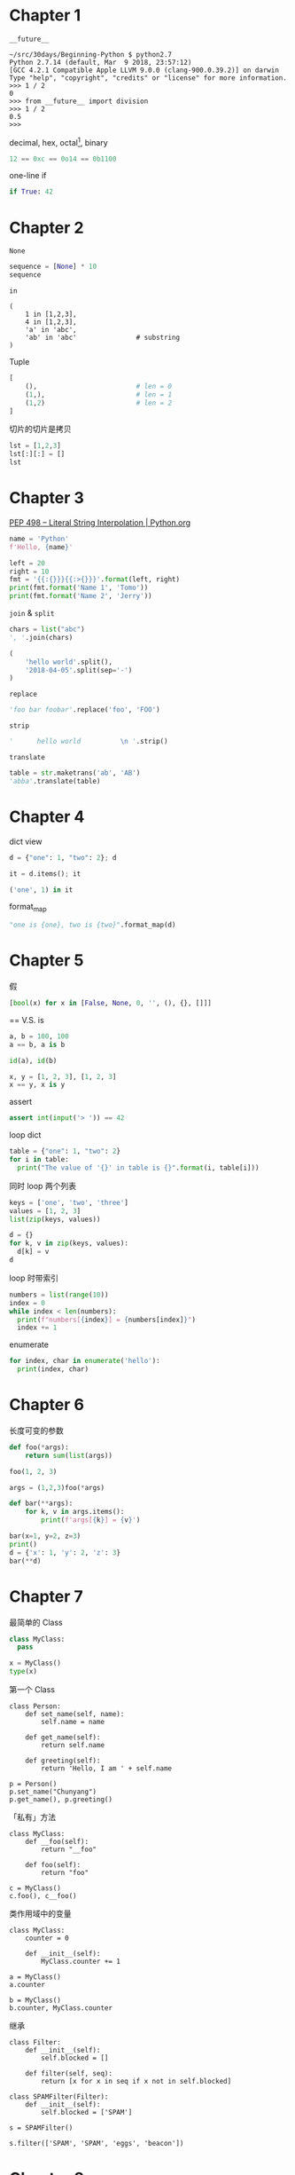 #+DATE: <2018-04-04 Wed>
#+PROPERTY: header-args:python :results value pp

* Chapter 1

~__future__~

#+begin_example
  ~/src/30days/Beginning-Python $ python2.7
  Python 2.7.14 (default, Mar  9 2018, 23:57:12)
  [GCC 4.2.1 Compatible Apple LLVM 9.0.0 (clang-900.0.39.2)] on darwin
  Type "help", "copyright", "credits" or "license" for more information.
  >>> 1 / 2
  0
  >>> from __future__ import division
  >>> 1 / 2
  0.5
  >>>
#+end_example

decimal, hex, octal[fn:1], binary

#+begin_src python :session
12 == 0xc == 0o14 == 0b1100
#+end_src

#+RESULTS:
: True

one-line if

#+begin_src python :session
if True: 42
#+end_src

#+RESULTS:
: 42

* Chapter 2

~None~

#+begin_src python :session
sequence = [None] * 10
sequence
#+end_src

#+RESULTS:
: [None, None, None, None, None, None, None, None, None, None]

~in~

#+begin_src python :session 
  (
      1 in [1,2,3],
      4 in [1,2,3],
      'a' in 'abc',
      'ab' in 'abc'               # substring
  )
#+end_src

#+RESULTS:
: (True, False, True, True)

Tuple

#+begin_src python :session
  [
      (),                         # len = 0
      (1,),                       # len = 1
      (1,2)                       # len = 2
  ]
#+end_src

#+RESULTS:
: [(), (1,), (1, 2)]

切片的切片是拷贝

#+begin_src python :session
lst = [1,2,3]
lst[:][:] = []
lst
#+end_src

#+RESULTS:
: [1, 2, 3]

* Chapter 3

[[https://www.python.org/dev/peps/pep-0498/][PEP 498 -- Literal String Interpolation | Python.org]]

#+begin_src python :session
name = 'Python'
f'Hello, {name}'
#+end_src

#+RESULTS:
: 'Hello, Python'

#+begin_src python :session :results output
    left = 20
    right = 10
    fmt = '{{:{}}}{{:>{}}}'.format(left, right)
    print(fmt.format('Name 1', 'Tomo'))
    print(fmt.format('Name 2', 'Jerry'))
#+end_src

#+RESULTS:
: Name 1                    Tomo
: Name 2                   Jerry

~join~ & ~split~

#+begin_src python :session
chars = list("abc")
', '.join(chars)
#+end_src

#+RESULTS:
: 'a, b, c'

#+begin_src python :session
  (
      'hello world'.split(),
      '2018-04-05'.split(sep='-')
  )
#+end_src

#+RESULTS:
: (['hello', 'world'], ['2018', '04', '05'])


~replace~

#+begin_src python :session
'foo bar foobar'.replace('foo', 'FOO')
#+end_src

#+RESULTS:
: 'FOO bar FOObar'

~strip~

#+begin_src python :session
'      hello world          \n '.strip()
#+end_src

#+RESULTS:
: 'hello world'

~translate~

#+begin_src python :session
table = str.maketrans('ab', 'AB')
'abba'.translate(table)
#+end_src

#+RESULTS:
: 'ABBA'

* Chapter 4

dict view

#+BEGIN_SRC python :session :results value pp
d = {"one": 1, "two": 2}; d
#+END_SRC

#+RESULTS:
: {'one': 1, 'two': 2}

#+BEGIN_SRC python :session :results value pp
it = d.items(); it
#+END_SRC

#+RESULTS:
: dict_items([('one', 1), ('two', 2)])

#+BEGIN_SRC python :session :results value pp
('one', 1) in it
#+END_SRC

#+RESULTS:
: True

format_map

#+BEGIN_SRC python :session :results value pp
"one is {one}, two is {two}".format_map(d)
#+END_SRC

#+RESULTS:
: 'one is 1, two is 2'

* Chapter 5

假

#+BEGIN_SRC python :session :results value pp
[bool(x) for x in [False, None, 0, '', (), {}, []]]
#+END_SRC

#+RESULTS:
: [False, False, False, False, False, False, False]

== V.S. is

#+BEGIN_SRC python :session :results value pp
a, b = 100, 100
a == b, a is b
#+END_SRC

#+RESULTS:
: (True, True)

#+BEGIN_SRC python :session :results value pp
id(a), id(b)
#+END_SRC

#+RESULTS:
: (4484073184, 4484073184)

#+BEGIN_SRC python :session :results value pp
x, y = [1, 2, 3], [1, 2, 3]
x == y, x is y
#+END_SRC

#+RESULTS:
: (True, False)

assert

#+BEGIN_SRC python :session :results value pp
assert int(input('> ')) == 42
#+END_SRC

loop dict

#+BEGIN_SRC python :session :results output
  table = {"one": 1, "two": 2}
  for i in table:
    print("The value of '{}' in table is {}".format(i, table[i]))
#+END_SRC

#+RESULTS:
: The value of 'one' in table is 1
: The value of 'two' in table is 2

同时 loop 两个列表

#+BEGIN_SRC python :session :results value pp
keys = ['one', 'two', 'three']
values = [1, 2, 3]
list(zip(keys, values))
#+END_SRC

#+RESULTS:
: [('one', 1), ('two', 2), ('three', 3)]

#+BEGIN_SRC python :session :results value pp
  d = {}
  for k, v in zip(keys, values):
    d[k] = v
  d
#+END_SRC

#+RESULTS:
: {'one': 1, 'three': 3, 'two': 2}

loop 时带索引

#+BEGIN_SRC python :session :results output
  numbers = list(range(10))
  index = 0
  while index < len(numbers):
    print(f"numbers[{index}] = {numbers[index]}")
    index += 1
#+END_SRC

#+RESULTS:
#+BEGIN_EXAMPLE
numbers[0] = 0
numbers[1] = 1
numbers[2] = 2
numbers[3] = 3
numbers[4] = 4
numbers[5] = 5
numbers[6] = 6
numbers[7] = 7
numbers[8] = 8
numbers[9] = 9
#+END_EXAMPLE

enumerate

#+BEGIN_SRC python :session :results output
  for index, char in enumerate('hello'):
    print(index, char)
#+END_SRC

#+RESULTS:
: 0 h
: 1 e
: 2 l
: 3 l
: 4 o

* Chapter 6

长度可变的参数

#+BEGIN_SRC python :session :results value pp
  def foo(*args): 
      return sum(list(args))

  foo(1, 2, 3)
#+END_SRC

#+RESULTS:
: 6

#+BEGIN_SRC python :session :results value pp
args = (1,2,3)foo(*args)
#+END_SRC

#+RESULTS:
: 6

#+BEGIN_SRC python :session :results output
  def bar(**args):
      for k, v in args.items():
          print(f'args[{k}] = {v}')

  bar(x=1, y=2, z=3)
  print()
  d = {'x': 1, 'y': 2, 'z': 3}
  bar(**d)
#+END_SRC

#+RESULTS:
: args[x] = 1
: args[y] = 2
: args[z] = 3
: 
: args[x] = 1
: args[y] = 2
: args[z] = 3

* Chapter 7

最简单的 Class

#+BEGIN_SRC python :session :results value pp
  class MyClass:
    pass

  x = MyClass()
  type(x)
#+END_SRC

#+RESULTS:
: <class '__main__.MyClass'>

第一个 Class

#+BEGIN_SRC ipython :session :results raw drawer
class Person:
    def set_name(self, name):
        self.name = name

    def get_name(self):
        return self.name

    def greeting(self):
        return 'Hello, I am ' + self.name

p = Person()
p.set_name("Chunyang")
p.get_name(), p.greeting()
#+END_SRC

#+RESULTS:
:results:
# Out[1]:
: ('Chunyang', 'Hello, I am Chunyang')
:end:

「私有」方法

#+BEGIN_SRC ipython :session :results raw drawer
  class MyClass:
      def __foo(self):
          return "__foo"

      def foo(self):
          return "foo"

  c = MyClass()
  c.foo(), c__foo()
#+END_SRC

#+RESULTS:
:results:
# Out[8]:
: 'foo'
:end:

类作用域中的变量

#+BEGIN_SRC ipython :session :results raw drawer
  class MyClass:
      counter = 0

      def __init__(self):
          MyClass.counter += 1

  a = MyClass()
  a.counter
#+END_SRC

#+RESULTS:
:results:
# Out[11]:
: 1
:end:

#+BEGIN_SRC ipython :session :results raw drawer
b = MyClass()
b.counter, MyClass.counter
#+END_SRC

#+RESULTS:
:results:
# Out[16]:
: (6, 6)
:end:

继承

#+BEGIN_SRC ipython :session :results raw drawer
  class Filter:
      def __init__(self):
          self.blocked = []

      def filter(self, seq):
          return [x for x in seq if x not in self.blocked]

  class SPAMFilter(Filter):
      def __init__(self):
          self.blocked = ['SPAM']

  s = SPAMFilter()

  s.filter(['SPAM', 'SPAM', 'eggs', 'beacon'])
#+END_SRC

#+RESULTS:
:results:
# Out[22]:
: ['eggs', 'beacon']
:end:

* Chapter 8

自定义异常类

#+BEGIN_SRC python :session :results value pp
  class SomeCustomException(Exception): pass
#+END_SRC

#+RESULTS:
: 'ell'

更多地使用 try/except 而不是 if/else

#+BEGIN_SRC ipython :session
  def describe_person(person):
      try:
          print(f"Hello, {person['name']}")
      except KeyError: pass

  describe_person({"name": "Xu Chunyang"})
  describe_person({"name223": "Xu Chunyang"})
#+END_SRC

* Chapter 9

- ~__init__~
- super


#+BEGIN_SRC ipython :session :results raw drawer
  class Rectangle:
      def __init__(self):
          self.width = 0
          self.height = 0

      def set_size(self, size):
          self.width, self.height = size

      def get_size(self):
          return self.width, self.height

      size = property(get_size, set_size)


  r = Rectangle()
  r.width = 10
  r.width = 20
  r.size
#+END_SRC

#+RESULTS:
:results:
: (20, 0)
:end:

#+BEGIN_SRC ipython :session :results raw drawer
r.size = 100, 200
r.width, r.height
#+END_SRC

#+RESULTS:
:results:
: (100, 200)
:end:

#+BEGIN_SRC ipython :session :results raw drawer
  def flatten(nested):
      for sublist in nested:
          for element in sublist:
              # print(element)
              yield element

  nested = [[1,2], [3,4], [5]]
  list(flatten(nested))
#+END_SRC

#+RESULTS:
:results:
: [1, 2, 3, 4, 5]
:end:


* Footnotes

[fn:1] https://www.python.org/dev/peps/pep-3127/
